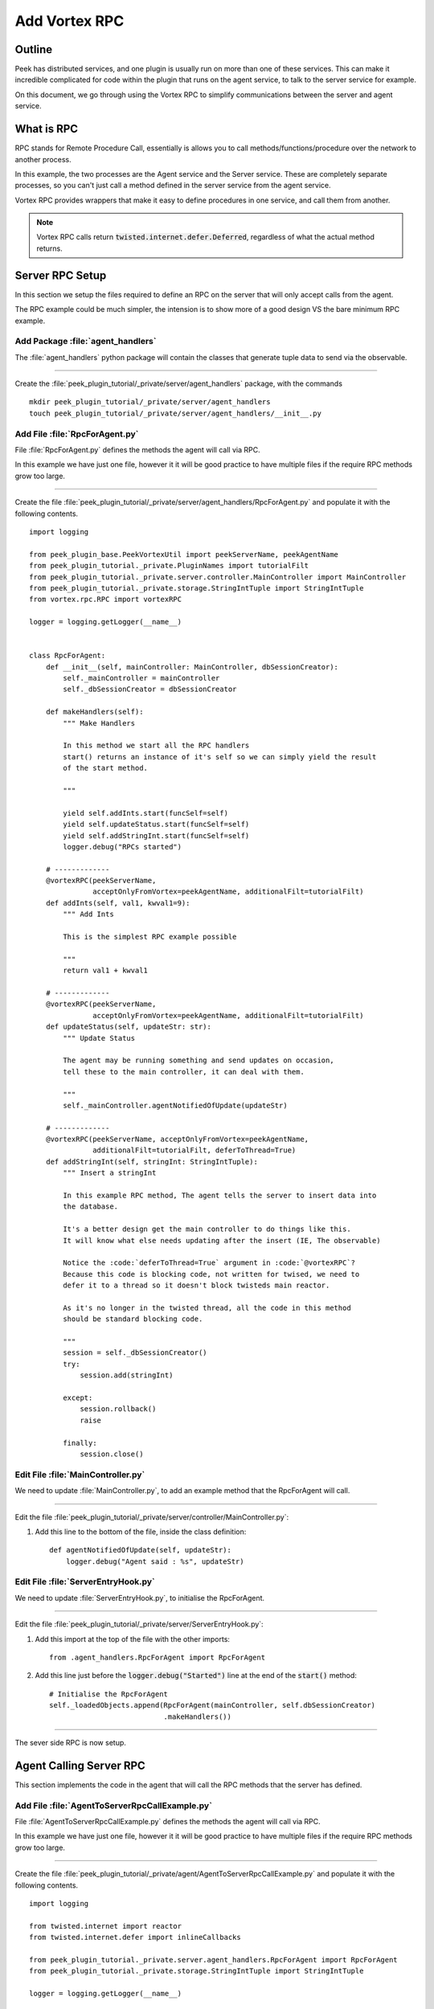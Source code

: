 .. _learn_plugin_development_add_rpc:

==============
Add Vortex RPC
==============

Outline
-------

Peek has distributed services, and one plugin is usually run on more than one of these
services. This can make it incredible complicated for code within the plugin that runs on
the agent service, to talk to the server service for example.

On this document, we go through using the Vortex RPC to simplify communications between
the server and agent service.


What is RPC
-----------

RPC stands for Remote Procedure Call, essentially is allows you to call
methods/functions/procedure over the network to another process.

In this example, the two processes are the Agent service and the Server service.
These are completely separate processes, so you can't just call a method defined in the
server service from the agent service.

Vortex RPC provides wrappers that make it easy to define procedures in one service,
and call them from another.

.. note:: Vortex RPC calls return :code:`twisted.internet.defer.Deferred`, regardless
            of what the actual method returns.

.. image:: LearnRPC_Diagram.png

Server RPC Setup
----------------

In this section we setup the files required to define an RPC on the server that will
only accept calls from the agent.

The RPC example could be much simpler, the intension is to show more of a good design
VS the bare minimum RPC example.

.. image:: LearnRPC_AgentToServer.png

Add Package :file:`agent_handlers`
``````````````````````````````````

The :file:`agent_handlers` python package will contain the classes that generate tuple
data to send via the observable.

----

Create the :file:`peek_plugin_tutorial/_private/server/agent_handlers` package, with
the commands ::

        mkdir peek_plugin_tutorial/_private/server/agent_handlers
        touch peek_plugin_tutorial/_private/server/agent_handlers/__init__.py


Add File :file:`RpcForAgent.py`
```````````````````````````````

File :file:`RpcForAgent.py` defines the methods the agent will call via RPC.

In this example we have just one file, however it it will be good practice to have
multiple files if the require RPC methods grow too large.


----

Create the file
:file:`peek_plugin_tutorial/_private/server/agent_handlers/RpcForAgent.py`
and populate it with the following contents.

::

        import logging

        from peek_plugin_base.PeekVortexUtil import peekServerName, peekAgentName
        from peek_plugin_tutorial._private.PluginNames import tutorialFilt
        from peek_plugin_tutorial._private.server.controller.MainController import MainController
        from peek_plugin_tutorial._private.storage.StringIntTuple import StringIntTuple
        from vortex.rpc.RPC import vortexRPC

        logger = logging.getLogger(__name__)


        class RpcForAgent:
            def __init__(self, mainController: MainController, dbSessionCreator):
                self._mainController = mainController
                self._dbSessionCreator = dbSessionCreator

            def makeHandlers(self):
                """ Make Handlers

                In this method we start all the RPC handlers
                start() returns an instance of it's self so we can simply yield the result
                of the start method.

                """

                yield self.addInts.start(funcSelf=self)
                yield self.updateStatus.start(funcSelf=self)
                yield self.addStringInt.start(funcSelf=self)
                logger.debug("RPCs started")

            # -------------
            @vortexRPC(peekServerName,
                       acceptOnlyFromVortex=peekAgentName, additionalFilt=tutorialFilt)
            def addInts(self, val1, kwval1=9):
                """ Add Ints

                This is the simplest RPC example possible

                """
                return val1 + kwval1

            # -------------
            @vortexRPC(peekServerName,
                       acceptOnlyFromVortex=peekAgentName, additionalFilt=tutorialFilt)
            def updateStatus(self, updateStr: str):
                """ Update Status

                The agent may be running something and send updates on occasion,
                tell these to the main controller, it can deal with them.

                """
                self._mainController.agentNotifiedOfUpdate(updateStr)

            # -------------
            @vortexRPC(peekServerName, acceptOnlyFromVortex=peekAgentName,
                       additionalFilt=tutorialFilt, deferToThread=True)
            def addStringInt(self, stringInt: StringIntTuple):
                """ Insert a stringInt

                In this example RPC method, The agent tells the server to insert data into
                the database.

                It's a better design get the main controller to do things like this.
                It will know what else needs updating after the insert (IE, The observable)

                Notice the :code:`deferToThread=True` argument in :code:`@vortexRPC`?
                Because this code is blocking code, not written for twised, we need to
                defer it to a thread so it doesn't block twisteds main reactor.

                As it's no longer in the twisted thread, all the code in this method
                should be standard blocking code.

                """
                session = self._dbSessionCreator()
                try:
                    session.add(stringInt)

                except:
                    session.rollback()
                    raise

                finally:
                    session.close()


Edit File :file:`MainController.py`
```````````````````````````````````

We need to update :file:`MainController.py`, to add an example method that the
RpcForAgent will call.

----

Edit the file :file:`peek_plugin_tutorial/_private/server/controller/MainController.py`:

#.  Add this line to the bottom of the file, inside the class definition: ::


        def agentNotifiedOfUpdate(self, updateStr):
            logger.debug("Agent said : %s", updateStr)


Edit File :file:`ServerEntryHook.py`
````````````````````````````````````

We need to update :file:`ServerEntryHook.py`, to initialise the RpcForAgent.

----

Edit the file :file:`peek_plugin_tutorial/_private/server/ServerEntryHook.py`:

#.  Add this import at the top of the file with the other imports: ::

        from .agent_handlers.RpcForAgent import RpcForAgent

#.  Add this line just before the :code:`logger.debug("Started")` line at the end
    of the :code:`start()` method: ::


        # Initialise the RpcForAgent
        self._loadedObjects.append(RpcForAgent(mainController, self.dbSessionCreator)
                                   .makeHandlers())


----

The sever side RPC is now setup.

Agent Calling Server RPC
------------------------

This section implements the code in the agent that will call the RPC methods
that the server has defined.


Add File :file:`AgentToServerRpcCallExample.py`
```````````````````````````````````````````````

File :file:`AgentToServerRpcCallExample.py` defines the methods the agent will
call via RPC.

In this example we have just one file, however it it will be good practice to have
multiple files if the require RPC methods grow too large.


----

Create the file
:file:`peek_plugin_tutorial/_private/agent/AgentToServerRpcCallExample.py`
and populate it with the following contents.

::

        import logging

        from twisted.internet import reactor
        from twisted.internet.defer import inlineCallbacks

        from peek_plugin_tutorial._private.server.agent_handlers.RpcForAgent import RpcForAgent
        from peek_plugin_tutorial._private.storage.StringIntTuple import StringIntTuple

        logger = logging.getLogger(__name__)


        class AgentToServerRpcCallExample:
            def start(self):
                # kickoff the example
                # Tell the reactor to start it in 1 second, we shouldn't do things like this in
                # the plugins start method.
                reactor.callLater(1, self.runWithInlineCallback)

                # Return self, to make it simpler for the AgentEntryHook
                return self

            @inlineCallbacks
            def runWithInlineCallback(self):
                """ Run With Inline Callbacks

                To understand what the :code:`@inlineCallbacks` decorator does, you can read
                more in the twisted documentation.

                This is the simplest way to go with asynchronous code.

                Yield here, will cause the flow of code to return to the twisted.reactor
                until the deferreds callback or errback is called.

                The errback will cause en exception, which we'd catch with a standard
                try/except block.

                """

                # The :code:`@vortexRPC` decorator wraps the :code:`RpcForAgent.updateStatus`
                # method with an instance of the :code:`_VortexRPC` class,
                # this class has a :code:`__call__` method implemented, that is what we're
                # calling here.
                #
                # So although it looks like we're trying to call a class method, that's not what's
                # happening.
                yield RpcForAgent.updateStatus("Agent RPC Example Started")

                seedInt = 5
                logger.debug("seedInt = %s", seedInt)

                for _ in range(5):
                    seedInt = yield RpcForAgent.addInts(seedInt, kwval1=7)
                    logger.debug("seedInt = %s", seedInt)

                # Move onto the run method.
                # We don't use yield here, so :code:`runWithInlineCallback` will continue on and
                # finish
                self.run()
                logger.debug("runWithInlineCallback finished")

            def run(self):
                """ Run

                In this method, we call some RPCs and handle the deferreds.

                We won't be using @inlineCallbacks here. We will setup all the calls and
                callbacks, then the run method will return. The calls and callbacks will happen
                long after this method finishes.

                """

                stringInt = StringIntTuple(int1=50, string1="Created from Agent RPC")

                d = RpcForAgent.addStringInt(stringInt)

                # the deferred will call the lambda function,
                #   "_" will be the result of "addStringInt, which we ignore
                #   the lambda function calls RpcForAgent.updateStatus,
                #   which will return a deferred
                #
                # Returning a deferred from a callback is fine, it's just merilly processed
                d.addCallback(lambda _: RpcForAgent.updateStatus("Agent RPC Example Completed"))

                # Unless you have a good reason, always return the last deferred.
                return d

            def shutdown(self):
                pass


Edit File :file:`AgentEntryHook.py`
```````````````````````````````````

We need to update :file:`AgentEntryHook.py`, to initialise the AgentToServerRpcCallExample.

----

Edit the file :file:`peek_plugin_tutorial/_private/agent/AgentEntryHook.py`:

#.  Add this import at the top of the file with the other imports: ::

        from .AgentToServerRpcCallExample import AgentToServerRpcCallExample

#.  Add this line just before the :code:`logger.debug("Started")` line at the end
    of the :code:`start()` method: ::


        # Initialise and start the AgentToServerRpcCallExample
        self._loadedObjects.append(AgentToServerRpcCallExample().start())


----

The agent will now call the server RPC methods.


Agent RPC Setup
---------------

In this section we setup the files required to define an RPC on the agent that the server
will call.

Some example use cases would be:
*   Agent to query data from external DB
*   Agent to connect to remote server via SSH and pull back some data
*   Agent to push an update to a corporate system via HTTP


.. image:: LearnRPC_ServerToAgent.png


Add File :file:`RpcForServer.py`
````````````````````````````````

File :file:`RpcForServer.py` defines the methods the server will call via RPC.


----

Create the file
:file:`peek_plugin_tutorial/_private/agent/RpcForServer.py`
and populate it with the following contents.

::

        import logging

        from peek_plugin_base.PeekVortexUtil import peekAgentName
        from peek_plugin_tutorial._private.PluginNames import tutorialFilt
        from vortex.rpc.RPC import vortexRPC

        logger = logging.getLogger(__name__)


        class RpcForServer:
            def __init__(self):
                pass

            def makeHandlers(self):
                """ Make Handlers

                In this method we start all the RPC handlers
                start() returns an instance of it's self so we can simply yield the result
                of the start method.

                """

                yield self.subInts.start(funcSelf=self)
                logger.debug("Server RPCs started")

            # -------------
            @vortexRPC(peekAgentName, additionalFilt=tutorialFilt)
            def subInts(self, val1, kwval1=9):
                """ Add Ints

                This is the simplest RPC example possible.

                :param val1: A value to start with
                :param kwval1: The value to subtract
                :return: One value minus the other

                """
                return val1 - kwval1



Edit File :file:`AgentEntryHook.py`
```````````````````````````````````

We need to update :file:`AgentEntryHook.py`, to initialise the RpcForServer.

----

Edit the file :file:`peek_plugin_tutorial/_private/agent/AgentEntryHook.py`:

#.  Add this import at the top of the file with the other imports: ::

        from .RpcForServer import RpcForServer

#.  Add this line just before the :code:`logger.debug("Started")` line at the end
    of the :code:`start()` method: ::


        # Initialise and start the RPC for Server
        self._loadedObjects.append(RpcForServer().makeHandlers())


----


The sever side RPC is now setup.

Server Calling Agent RPC
------------------------

This section implements the code in the server that will call the RPC methods
that the agent has defined.


Add File :file:`ServerToAgentRpcCallExample.py`
```````````````````````````````````````````````

File :file:`ServerToAgentRpcCallExample.py` defines the methods the server
will call via RPC.


----

Create the file
:file:`peek_plugin_tutorial/_private/agent/ServerToAgentRpcCallExample.py`
and populate it with the following contents.

::

        import logging

        from twisted.internet import reactor
        from twisted.internet.defer import inlineCallbacks

        from peek_plugin_tutorial._private.agent.RpcForServer import RpcForServer

        logger = logging.getLogger(__name__)


        class ServerToAgentRpcCallExample:
            def start(self):
                # kickoff the example
                # Tell the reactor to start it in 1 second, we shouldn't do things like this in
                # the plugins start method.
                reactor.callLater(1, self.run)

                return self

            @inlineCallbacks
            def run(self):
                # Call the agents RPC method
                result = yield RpcForServer.subInts(7, kwval1=5)
                logger.debug("seedInt result = %s (Should be 2)", result)

            def shutdown(self):
                pass


Edit File :file:`ServerEntryHook.py`
````````````````````````````````````

We need to update :file:`ServerEntryHook.py`, to initialise the
ServerToAgentRpcCallExample.

----

Edit the file :file:`peek_plugin_tutorial/_private/server/ServerEntryHook.py`:

#.  Add this import at the top of the file with the other imports: ::

        from .ServerToAgentRpcCallExample import ServerToAgentRpcCallExample

#.  Add this line just before the :code:`logger.debug("Started")` line at the end
    of the :code:`start()` method: ::


        # Initialise and start the RPC for Server
        self._loadedObjects.append(ServerToAgentRpcCallExample().start())


----

The server will now call the RPC method on the agent when it starts.
